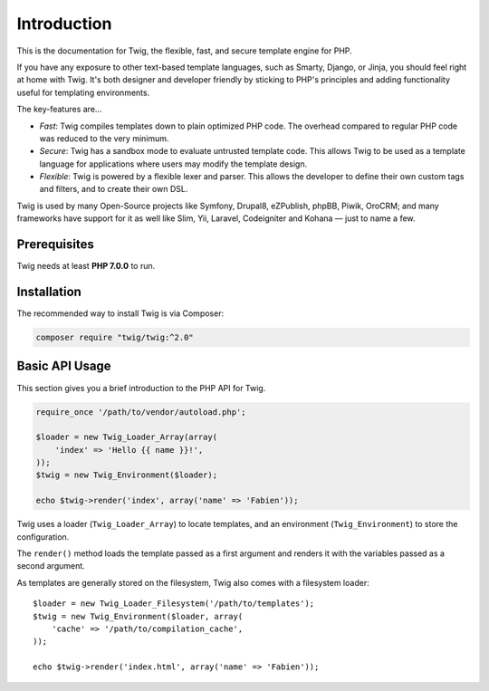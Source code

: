 Introduction
============

This is the documentation for Twig, the flexible, fast, and secure template
engine for PHP.

If you have any exposure to other text-based template languages, such as
Smarty, Django, or Jinja, you should feel right at home with Twig. It's both
designer and developer friendly by sticking to PHP's principles and adding
functionality useful for templating environments.

The key-features are...

* *Fast*: Twig compiles templates down to plain optimized PHP code. The
  overhead compared to regular PHP code was reduced to the very minimum.

* *Secure*: Twig has a sandbox mode to evaluate untrusted template code. This
  allows Twig to be used as a template language for applications where users
  may modify the template design.

* *Flexible*: Twig is powered by a flexible lexer and parser. This allows the
  developer to define their own custom tags and filters, and to create their own DSL.

Twig is used by many Open-Source projects like Symfony, Drupal8, eZPublish,
phpBB, Piwik, OroCRM; and many frameworks have support for it as well like
Slim, Yii, Laravel, Codeigniter and Kohana — just to name a few.

Prerequisites
-------------

Twig needs at least **PHP 7.0.0** to run.

Installation
------------

The recommended way to install Twig is via Composer:

.. code-block:: bash

    composer require "twig/twig:^2.0"

Basic API Usage
---------------

This section gives you a brief introduction to the PHP API for Twig.

.. code-block:: php

    require_once '/path/to/vendor/autoload.php';

    $loader = new Twig_Loader_Array(array(
        'index' => 'Hello {{ name }}!',
    ));
    $twig = new Twig_Environment($loader);

    echo $twig->render('index', array('name' => 'Fabien'));

Twig uses a loader (``Twig_Loader_Array``) to locate templates, and an
environment (``Twig_Environment``) to store the configuration.

The ``render()`` method loads the template passed as a first argument and
renders it with the variables passed as a second argument.

As templates are generally stored on the filesystem, Twig also comes with a
filesystem loader::

    $loader = new Twig_Loader_Filesystem('/path/to/templates');
    $twig = new Twig_Environment($loader, array(
        'cache' => '/path/to/compilation_cache',
    ));

    echo $twig->render('index.html', array('name' => 'Fabien'));
